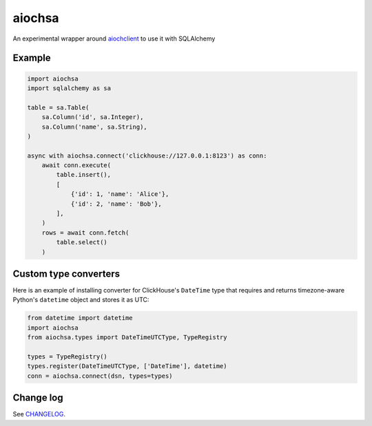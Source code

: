 aiochsa
=======

An experimental wrapper around aiochclient_ to use it with SQLAlchemy

.. _aiochclient: https://github.com/maximdanilchenko/aiochclient


Example
-------

.. code-block:: python

    import aiochsa
    import sqlalchemy as sa

    table = sa.Table(
        sa.Column('id', sa.Integer),
        sa.Column('name', sa.String),
    )

    async with aiochsa.connect('clickhouse://127.0.0.1:8123') as conn:
        await conn.execute(
            table.insert(),
            [
                {'id': 1, 'name': 'Alice'},
                {'id': 2, 'name': 'Bob'},
            ],
        )
        rows = await conn.fetch(
            table.select()
        )


Custom type converters
----------------------

Here is an example of installing converter for ClickHouse's ``DateTime`` type
that requires and returns timezone-aware Python's ``datetime`` object and
stores it as UTC:

.. code-block:: python

    from datetime import datetime
    import aiochsa
    from aiochsa.types import DateTimeUTCType, TypeRegistry

    types = TypeRegistry()
    types.register(DateTimeUTCType, ['DateTime'], datetime)
    conn = aiochsa.connect(dsn, types=types)


Change log
----------

See `CHANGELOG <https://github.com/ods/aiochsa/blob/master/CHANGELOG.rst>`_.
